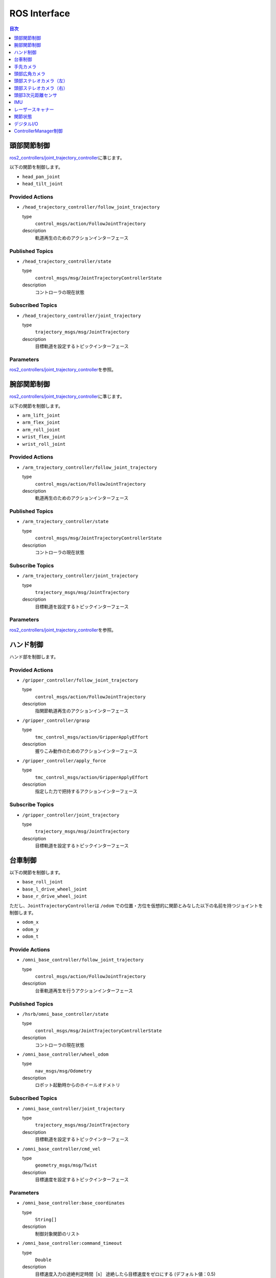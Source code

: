 **************
ROS Interface
**************

.. contents:: 目次
   :local:
   :depth: 1

頭部関節制御
------------

`ros2\_controllers/joint\_trajectory\_controller <http://control.ros.org/ros2_controllers/joint_trajectory_controller/doc/userdoc.html>`__\ に準じます。

以下の関節を制御します。

-  ``head_pan_joint``
-  ``head_tilt_joint``

Provided Actions
~~~~~~~~~~~~~~~~

-  ``/head_trajectory_controller/follow_joint_trajectory``

   type
       ``control_msgs/action/FollowJointTrajectory``

   description
       軌道再生のためのアクションインターフェース

Published Topics
~~~~~~~~~~~~~~~~

-  ``/head_trajectory_controller/state``

   type
       ``control_msgs/msg/JointTrajectoryControllerState``

   description
       コントローラの現在状態

Subscribed Topics
~~~~~~~~~~~~~~~~~

-  ``/head_trajectory_controller/joint_trajectory``

   type
       ``trajectory_msgs/msg/JointTrajectory``

   description
       目標軌道を設定するトピックインターフェース

Parameters
~~~~~~~~~~

`ros2\_controllers/joint\_trajectory\_controller <http://control.ros.org/ros2_controllers/joint_trajectory_controller/doc/userdoc.html>`__\ を参照。


腕部関節制御
------------

`ros2\_controllers/joint\_trajectory\_controller <http://control.ros.org/ros2_controllers/joint_trajectory_controller/doc/userdoc.html>`__\ に準じます。

以下の関節を制御します。

-  ``arm_lift_joint``
-  ``arm_flex_joint``
-  ``arm_roll_joint``
-  ``wrist_flex_joint``
-  ``wrist_roll_joint``

Provided Actions
~~~~~~~~~~~~~~~~

-  ``/arm_trajectory_controller/follow_joint_trajectory``

   type
       ``control_msgs/action/FollowJointTrajectory``

   description
       軌道再生のためのアクションインターフェース

Published Topics
~~~~~~~~~~~~~~~~

-  ``/arm_trajectory_controller/state``

   type
       ``control_msgs/msg/JointTrajectoryControllerState``

   description
       コントローラの現在状態

Subscribe Topics
~~~~~~~~~~~~~~~~

-  ``/arm_trajectory_controller/joint_trajectory``

   type
       ``trajectory_msgs/msg/JointTrajectory``

   description
       目標軌道を設定するトピックインターフェース

Parameters
~~~~~~~~~~

`ros2\_controllers/joint\_trajectory\_controller <http://control.ros.org/ros2_controllers/joint_trajectory_controller/doc/userdoc.html>`__\ を参照。


ハンド制御
----------

ハンド部を制御します。

Provided Actions
~~~~~~~~~~~~~~~~

-  ``/gripper_controller/follow_joint_trajectory``

   type
       ``control_msgs/action/FollowJointTrajectory``

   description
       指関節軌道再生のアクションインターフェース

-  ``/gripper_controller/grasp``

   type
       ``tmc_control_msgs/action/GripperApplyEffort``

   description
       握りこみ動作のためのアクションインターフェース

-  ``/gripper_controller/apply_force``

   type
       ``tmc_control_msgs/action/GripperApplyEffort``

   description
       指定した力で把持するアクションインターフェース

Subscribe Topics
~~~~~~~~~~~~~~~~

-  ``/gripper_controller/joint_trajectory``

   type
       ``trajectory_msgs/msg/JointTrajectory``

   description
       目標軌道を設定するトピックインターフェース


台車制御
--------

以下の関節を制御します。

-  ``base_roll_joint``
-  ``base_l_drive_wheel_joint``
-  ``base_r_drive_wheel_joint``

ただし、\ ``JointTrajectoryController``\ は ``/odom`` での位置・方位を仮想的に関節とみなした以下の名前を持つジョイントを制御します。

-  ``odom_x``
-  ``odom_y``
-  ``odom_t``

Provide Actions
~~~~~~~~~~~~~~~

-  ``/omni_base_controller/follow_joint_trajectory``

   type
       ``control_msgs/action/FollowJointTrajectory``

   description
       台車軌道再生を行うアクションインターフェース

Published Topics
~~~~~~~~~~~~~~~~

-  ``/hsrb/omni_base_controller/state``

   type
       ``control_msgs/msg/JointTrajectoryControllerState``

   description
       コントローラの現在状態

-  ``/omni_base_controller/wheel_odom``

   type
       ``nav_msgs/msg/Odometry``

   description
       ロボット起動時からのホイールオドメトリ

Subscribed Topics
~~~~~~~~~~~~~~~~~

-  ``/omni_base_controller/joint_trajectory``

   type
       ``trajectory_msgs/msg/JointTrajectory``

   description
       目標軌道を設定するトピックインターフェース

-  ``/omni_base_controller/cmd_vel``

   type
       ``geometry_msgs/msg/Twist``

   description
       目標速度を設定するトピックインターフェース

Parameters
~~~~~~~~~~

-  ``/omni_base_controller:base_coordinates``

   type
       ``String[]``

   description
       制御対象関節のリスト

-  ``/omni_base_controller:command_timeout``

   type
       ``Double``

   description
       目標速度入力の途絶判定時間［s］
       途絶したら目標速度をゼロにする (デフォルト値：0.5)

-  ``/omni_base_controller:joints.l_wheel``

   type
       ``String``

   description
       制御指令値を送る台車関節名(左駆動輪)

-  ``/omni_base_controller:joints.r_wheel``

   type
       ``String``

   description
       制御指令値を送る台車関節名(右駆動輪)

-  ``/omni_base_controller:joints.steer``

   type
       ``String``

   description
       制御指令値を送る台車関節名(台車旋回軸)

-  ``/omni_base_controller:odometry_publish_rate``

   type
       ``Double``

   description
       ``/omni_base_controller/wheel_odom`` の出版周期［Hz］ (デフォルト値：30.0)

-  ``/omni_base_controller:state_publish_rate``

   type
       ``Double``

   description
       コントローラ状態の出版周期［Hz］

-  ``/omni_base_controller:transform_publish_rate``

   type
       ``Double``

   description
       オドメトリのTF出版周期［Hz］ (デフォルト値：30.0)

-  ``/omni_base_controller:wheel_odom_map_frame``

   type
       ``String``

   description
       ホイールオドメトリ入力の基準フレーム名 (デフォルト値： ``odom`` )

-  ``/omni_base_controller:wheel_odom_base_frame``

   type
       ``String``

   description
       ホイールオドメトリ入力のオドメトリフレーム名 (デフォルト値： ``base_footprint_wheel`` )


手先カメラ
----------

`image\_transport/ImageTransport <http://wiki.ros.org/image_transport>`__\ の仕様に準じます。

Published Topics
~~~~~~~~~~~~~~~~

-  ``/hand_camera/camera_info``

   type
       ``sensor_msgs/msg/CameraInfo``

   description
       カメラ情報

-  ``/hand_camera/image_raw``

   type
       ``sensor_msgs/msg/Image``

   description
       "raw"伝送方式による画像


頭部広角カメラ
--------------

.. note::

   HSRBでのみ利用可能です。

`image\_transport/ImageTransport <http://wiki.ros.org/image_transport>`__\ の仕様に準じます。HSRBのみ利用可能。

Published Topics
~~~~~~~~~~~~~~~~

-  ``/head_center_camera/camera_info``

   type
       ``sensor_msgs/msg/CameraInfo``

   description
       カメラ情報

-  ``/head_center_camera/image_raw``

   type
       ``sensor_msgs/msg/Image``

   description
       "raw"伝送方式による画像


頭部ステレオカメラ（左）
------------------------

.. note::

   シミュレータでのみ利用可能です。

`image\_transport/ImageTransport <http://wiki.ros.org/image_transport>`__\ の仕様に準じます。

Published Topics
~~~~~~~~~~~~~~~~

-  ``/head_l_stereo_camera/camera_info``

   type
       ``sensor_msgs/msg/CameraInfo``

   description
       カメラ情報

-  ``/head_l_stereo_camera/image_rect_color``

   type
       ``sensor_msgs/msg/Image``

   description
       "raw"伝送方式による画像(ひずみ補正済み)


頭部ステレオカメラ（右）
------------------------

.. note::

   シミュレータでのみ利用可能です。

Published Topics
~~~~~~~~~~~~~~~~

-  ``/head_r_stereo_camera/camera_info``

   type
       ``sensor_msgs/msg/CameraInfo``

   description
       カメラ情報

-  ``/head_r_stereo_camera/image_rect_color``

   type
       ``sensor_msgs/msg/Image``

   description
       "raw"伝送方式による画像(ひずみ補正済み)


頭部3次元距離センサ
--------------------

Published Topics
~~~~~~~~~~~~~~~~

-  ``/head_rgbd_sensor/rgb/camera_info``

   type
       ``sensor_msgs/msg/CameraInfo``

   description
       RGBカメラ情報

-  ``/head_rgbd_sensor/rgb/image_rect_color``

   type
       ``sensor_msgs/msg/Image``

   description
       歪み補正されたRGB画像

-  ``/head_rgbd_sensor/depth_registered/camera_info``

   type
       ``sensor_msgs/msg/CameraInfo``

   description
       RGBカメラ情報

-  ``/head_rgbd_sensor/depth_registered/image_rect_raw``

   type
       ``sensor_msgs/msg/Image``

   description
       RGBカメラ座標系に投影された歪み補正された深度画像、画素値の単位は[mm] (16UC1)

-  ``/head_rgbd_sensor/depth_registered/rectified_points``

   type
       ``sensor_msgs/msg/PointCloud2``

   description
       歪み補正された色付きポイントクラウド


IMU
------------

.. note::

   シミュレータでのみ利用可能です。

Published Topics
~~~~~~~~~~~~~~~~

-  ``/base_imu/data``

   type
       ``sensor_msgs/msg/Imu``

   description
       台車胴部に搭載されたIMUの出力


レーザースキャナー
---------------------

Published Topics
~~~~~~~~~~~~~~~~

-  ``/scan``

   type
       ``sensor_msgs/msg/LaserScan``

   description
       台車部レーザスキャナ(レーザレンジファインダ)の出力


関節状態
--------

Published Topics
~~~~~~~~~~~~~~~~

-  ``/joint_states``

   type
       ``sensor_msgs/msg/JointState``

   description
       各関節の現在状態（能動関節のみ含む）

Parameters
~~~~~~~~~~

`ros2\_controllers/joint\_state\_broadcaster <http://control.ros.org/ros2_controllers/joint_state_broadcaster/doc/userdoc.html>`__\ を参照。


デジタルI/O
-----------

.. note::

   シミュレータでのみ利用可能です。

Published Topics
~~~~~~~~~~~~~~~~

-  ``/base_f_bumper_sensor``

   type
       ``std_msgs/msg/Bool``

   description
       前部バンパセンサのOn/Off状態

-  ``/base_b_bumper_sensor``

   type
       ``std_msgs/msg/Bool``

   description
       後部バンパセンサのOn/Off状態


ControllerManager制御
---------------------

`controller\_manager/ControllerManager <http://control.ros.org/ros2_control/controller_manager/doc/userdoc.html>`__\ の仕様に準じます。

Provided Services
~~~~~~~~~~~~~~~~~~

-  ``/controller_manager/list_controller_types``

   type
       ``controller_manager_msgs/srv/ListControllerTypes``

   description
       ロード可能なコントローラを列挙する

-  ``/controller_manager/list_controllers``

   type
       ``controller_manager_msgs/srv/ListControllers``

   description
       現在ロードされているコントローラを列挙する

-  ``/controller_manager/load_controller``

   type
       ``controller_manager_msgs/srv/LoadController``

   description
       指定したコントローラをロードする

-  ``/controller_manager/reload_controller_libraries``

   type
       ``controller_manager_msgs/srv/ReloadControllerLibraries``

   description
       コントローラプラグインを再ロードする

-  ``/controller_manager/switch_controller``

   type
       ``controller_manager_msgs/srv/SwitchController``

   description
       コントローラを切り替える

-  ``/controller_manager/unload_controller``

   type
       ``controller_manager_msgs/srv/UnloadController``

   description
       コントローラを取り外す
